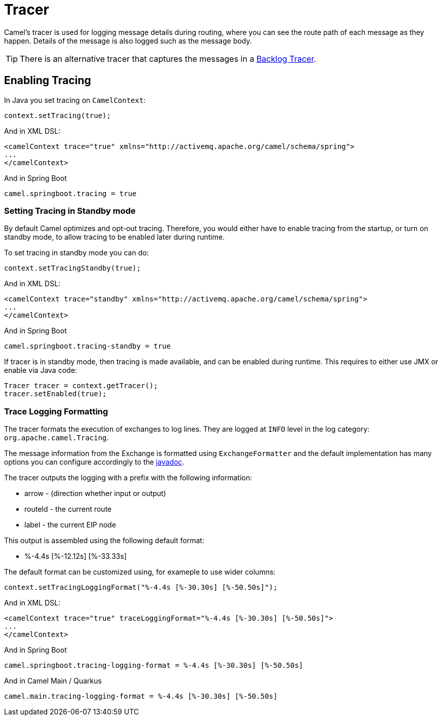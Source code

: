= Tracer

Camel's tracer is used for logging message details during routing, where
you can see the route path of each message as they happen. Details of the message is also logged such as the message body.

TIP: There is an alternative tracer that captures the messages in a xref:backlog-tracer.adoc[Backlog Tracer].

== Enabling Tracing

In Java you set tracing on `CamelContext`:

[source,java]
----
context.setTracing(true);
----

And in XML DSL:

[source,xml]
----
<camelContext trace="true" xmlns="http://activemq.apache.org/camel/schema/spring">
...
</camelContext>
----

And in Spring Boot

[source,text]
----
camel.springboot.tracing = true
----

=== Setting Tracing in Standby mode

By default Camel optimizes and opt-out tracing. Therefore, you would either have to enable tracing from the startup,
or turn on standby mode, to allow tracing to be enabled later during runtime.

To set tracing in standby mode you can do:

[source,java]
----
context.setTracingStandby(true);
----

And in XML DSL:

[source,xml]
----
<camelContext trace="standby" xmlns="http://activemq.apache.org/camel/schema/spring">
...
</camelContext>
----

And in Spring Boot

[source,text]
----
camel.springboot.tracing-standby = true
----

If tracer is in standby mode, then tracing is made available, and can be enabled during runtime.
This requires to either use JMX or enable via Java code:

[source,java]
----
Tracer tracer = context.getTracer();
tracer.setEnabled(true);
----

=== Trace Logging Formatting

The tracer formats the execution of exchanges to log lines. They are
logged at `INFO` level in the log category: `org.apache.camel.Tracing`.

The message information from the Exchange is formatted using `ExchangeFormatter` and the default implementation
has many options you can configure accordingly to the https://www.javadoc.io/doc/org.apache.camel/camel-support/latest/org/apache/camel/support/processor/DefaultExchangeFormatter.html[javadoc].

The tracer outputs the logging with a prefix with the following information:

- arrow - (direction whether input or output)
- routeId - the current route
- label - the current EIP node

This output is assembled using the following default format:

- %-4.4s [%-12.12s] [%-33.33s]

The default format can be customized using, for exameple to use wider columns:

[source,java]
----
context.setTracingLoggingFormat("%-4.4s [%-30.30s] [%-50.50s]");
----

And in XML DSL:

[source,xml]
----
<camelContext trace="true" traceLoggingFormat="%-4.4s [%-30.30s] [%-50.50s]">
...
</camelContext>
----

And in Spring Boot

[source,properties]
----
camel.springboot.tracing-logging-format = %-4.4s [%-30.30s] [%-50.50s]
----

And in Camel Main / Quarkus

[source,properties]
----
camel.main.tracing-logging-format = %-4.4s [%-30.30s] [%-50.50s]
----
